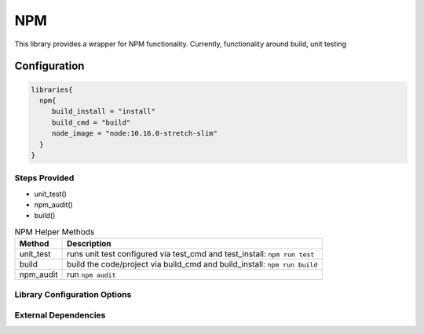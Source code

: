 .. _NPM:
-------
NPM
-------

This library provides a wrapper for NPM functionality. Currently, functionality around build, unit testing

=============
Configuration
=============

.. code:: groovy 

    libraries{
      npm{
         build_install = "install"
         build_cmd = "build"
         node_image = "node:10.16.0-stretch-slim"
      }
    }


Steps Provided
==============
- unit_test()
- npm_audit()
- build()

.. csv-table:: NPM Helper Methods
   :header: "Method", "Description"

   "unit_test", "runs unit test configured via test_cmd and test_install: ``npm run test``"
   "build", "build the code/project via build_cmd and build_install: ``npm run build``"
   "npm_audit", "run ``npm audit``"


Library Configuration Options
=============================

.. csv-table:: NPM Library Configuration Options
   :header: "Field", "Description", "Default Value", "Options"
   "node_image", "the image in which the commands are executed", "node:latest"
   "stash.excludes", "files to exclude", "node_modules/**",
   "stash.includes", "files to include", "**",
   "test_cmd", "the command in 'npm run $test_cmd' that is executed for testing in the 'unit_test' step", "test"
   "test_install", "the command in 'npm $test_install' that is executed prior to the test execution", "install"
   "build_cmd", "the command in 'npm run $build_cmd' that is executed for the 'build' step", "build"
   "build_install", "the command in 'npm $build_install' that is executed prior to the build execution", "install"
   "npm_base", "the base directory under workspace used by 'npm audit'", ""
   "use_npm_default_registry", "whether to use 'https://registry.npmjs.org'", false


External Dependencies
=====================

